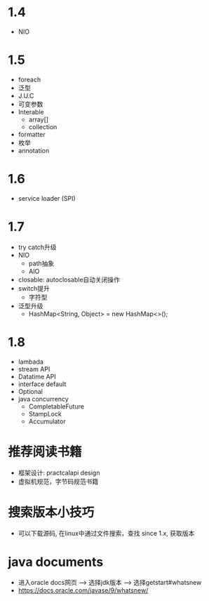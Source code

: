 * 1.4
  + NIO
* 1.5
  + foreach
  + 泛型
  + J.U.C
  + 可变参数
  + Interable
    + array[]
    + collection
  + formatter
  + 枚举
  + annotation
* 1.6
  + service loader (SPI)
* 1.7
  + try catch升级
  + NIO
    + path抽象
    + AIO
  + closable: autoclosable自动关闭操作
  + switch提升
    + 字符型
  + 泛型升级
    + HashMap<String, Object> = new HashMap<>();
* 1.8
  + lambada
  + stream API
  + Datatime API
  + interface default
  + Optional
  + java concurrency
    + CompletableFuture
    + StampLock
    + Accumulator
* 推荐阅读书籍
  + 框架设计: practcalapi design 
  + 虚拟机规范，字节码规范书籍
* 搜索版本小技巧
  + 可以下载源码, 在linux中通过文件搜索，查找 since 1.x, 获取版本
* java documents
  + 进入oracle docs网页 --> 选择jdk版本 --> 选择getstart#whatsnew
  + https://docs.oracle.com/javase/9/whatsnew/
